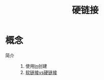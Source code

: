 :PROPERTIES:
:ID:       b734e3a0-361e-44df-8c87-e78cd3a2eb5a
:END:
#+title: 硬链接


* 概念
- 简介 ::
  1. 使用[[id:6342374f-7c12-4a60-abf8-6c54b0b99a03][ln]]创建
  2. [[id:e1766914-06ba-41c5-96b2-16cd6b8845c3][软链接vs硬链接]]
